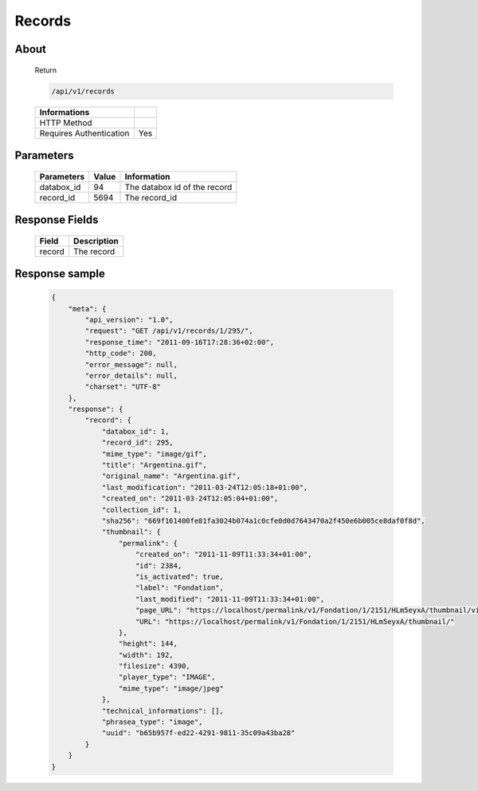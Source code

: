 Records
============

About
-----

  Return 

  .. code-block:: bash

    /api/v1/records

  ======================== =====
   Informations
  ======================== =====
   HTTP Method              
   Requires Authentication  Yes
  ======================== =====

Parameters
----------

  ======================== ============== =============
   Parameters               Value          Information 
  ======================== ============== =============
   databox_id 	            94 	           The databox id of the record
   record_id 	              5694 	         The record_id 
  ======================== ============== =============

Response Fields
---------------

  ========== ================================
   Field      Description
  ========== ================================
   record 	  The record 
  ========== ================================

Response sample
---------------

  .. code-block:: javascript

    {
        "meta": {
            "api_version": "1.0",
            "request": "GET /api/v1/records/1/295/",
            "response_time": "2011-09-16T17:28:36+02:00",
            "http_code": 200,
            "error_message": null,
            "error_details": null,
            "charset": "UTF-8"
        },
        "response": {
            "record": {
                "databox_id": 1,
                "record_id": 295,
                "mime_type": "image/gif",
                "title": "Argentina.gif",
                "original_name": "Argentina.gif",
                "last_modification": "2011-03-24T12:05:18+01:00",
                "created_on": "2011-03-24T12:05:04+01:00",
                "collection_id": 1,
                "sha256": "669f161400fe81fa3024b074a1c0cfe0d0d7643470a2f450e6b005ce8daf0f8d",
                "thumbnail": {
                    "permalink": {
                        "created_on": "2011-11-09T11:33:34+01:00",
                        "id": 2384,
                        "is_activated": true,
                        "label": "Fondation",
                        "last_modified": "2011-11-09T11:33:34+01:00",
                        "page_URL": "https://localhost/permalink/v1/Fondation/1/2151/HLm5eyxA/thumbnail/view/",
                        "URL": "https://localhost/permalink/v1/Fondation/1/2151/HLm5eyxA/thumbnail/"
                    },
                    "height": 144,
                    "width": 192,
                    "filesize": 4390,
                    "player_type": "IMAGE",
                    "mime_type": "image/jpeg"
                },
                "technical_informations": [],
                "phrasea_type": "image",
                "uuid": "b65b957f-ed22-4291-9811-35c09a43ba28"
            }
        }
    }

